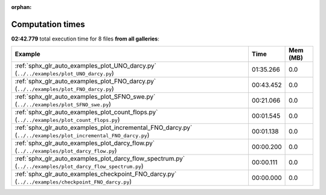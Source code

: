 
:orphan:

.. _sphx_glr_sg_execution_times:


Computation times
=================
**02:42.779** total execution time for 8 files **from all galleries**:

.. container::

  .. raw:: html

    <style scoped>
    <link href="https://cdnjs.cloudflare.com/ajax/libs/twitter-bootstrap/5.3.0/css/bootstrap.min.css" rel="stylesheet" />
    <link href="https://cdn.datatables.net/1.13.6/css/dataTables.bootstrap5.min.css" rel="stylesheet" />
    </style>
    <script src="https://code.jquery.com/jquery-3.7.0.js"></script>
    <script src="https://cdn.datatables.net/1.13.6/js/jquery.dataTables.min.js"></script>
    <script src="https://cdn.datatables.net/1.13.6/js/dataTables.bootstrap5.min.js"></script>
    <script type="text/javascript" class="init">
    $(document).ready( function () {
        $('table.sg-datatable').DataTable({order: [[1, 'desc']]});
    } );
    </script>

  .. list-table::
   :header-rows: 1
   :class: table table-striped sg-datatable

   * - Example
     - Time
     - Mem (MB)
   * - :ref:`sphx_glr_auto_examples_plot_UNO_darcy.py` (``../../examples/plot_UNO_darcy.py``)
     - 01:35.266
     - 0.0
   * - :ref:`sphx_glr_auto_examples_plot_FNO_darcy.py` (``../../examples/plot_FNO_darcy.py``)
     - 00:43.452
     - 0.0
   * - :ref:`sphx_glr_auto_examples_plot_SFNO_swe.py` (``../../examples/plot_SFNO_swe.py``)
     - 00:21.066
     - 0.0
   * - :ref:`sphx_glr_auto_examples_plot_count_flops.py` (``../../examples/plot_count_flops.py``)
     - 00:01.545
     - 0.0
   * - :ref:`sphx_glr_auto_examples_plot_incremental_FNO_darcy.py` (``../../examples/plot_incremental_FNO_darcy.py``)
     - 00:01.138
     - 0.0
   * - :ref:`sphx_glr_auto_examples_plot_darcy_flow.py` (``../../examples/plot_darcy_flow.py``)
     - 00:00.200
     - 0.0
   * - :ref:`sphx_glr_auto_examples_plot_darcy_flow_spectrum.py` (``../../examples/plot_darcy_flow_spectrum.py``)
     - 00:00.111
     - 0.0
   * - :ref:`sphx_glr_auto_examples_checkpoint_FNO_darcy.py` (``../../examples/checkpoint_FNO_darcy.py``)
     - 00:00.000
     - 0.0
